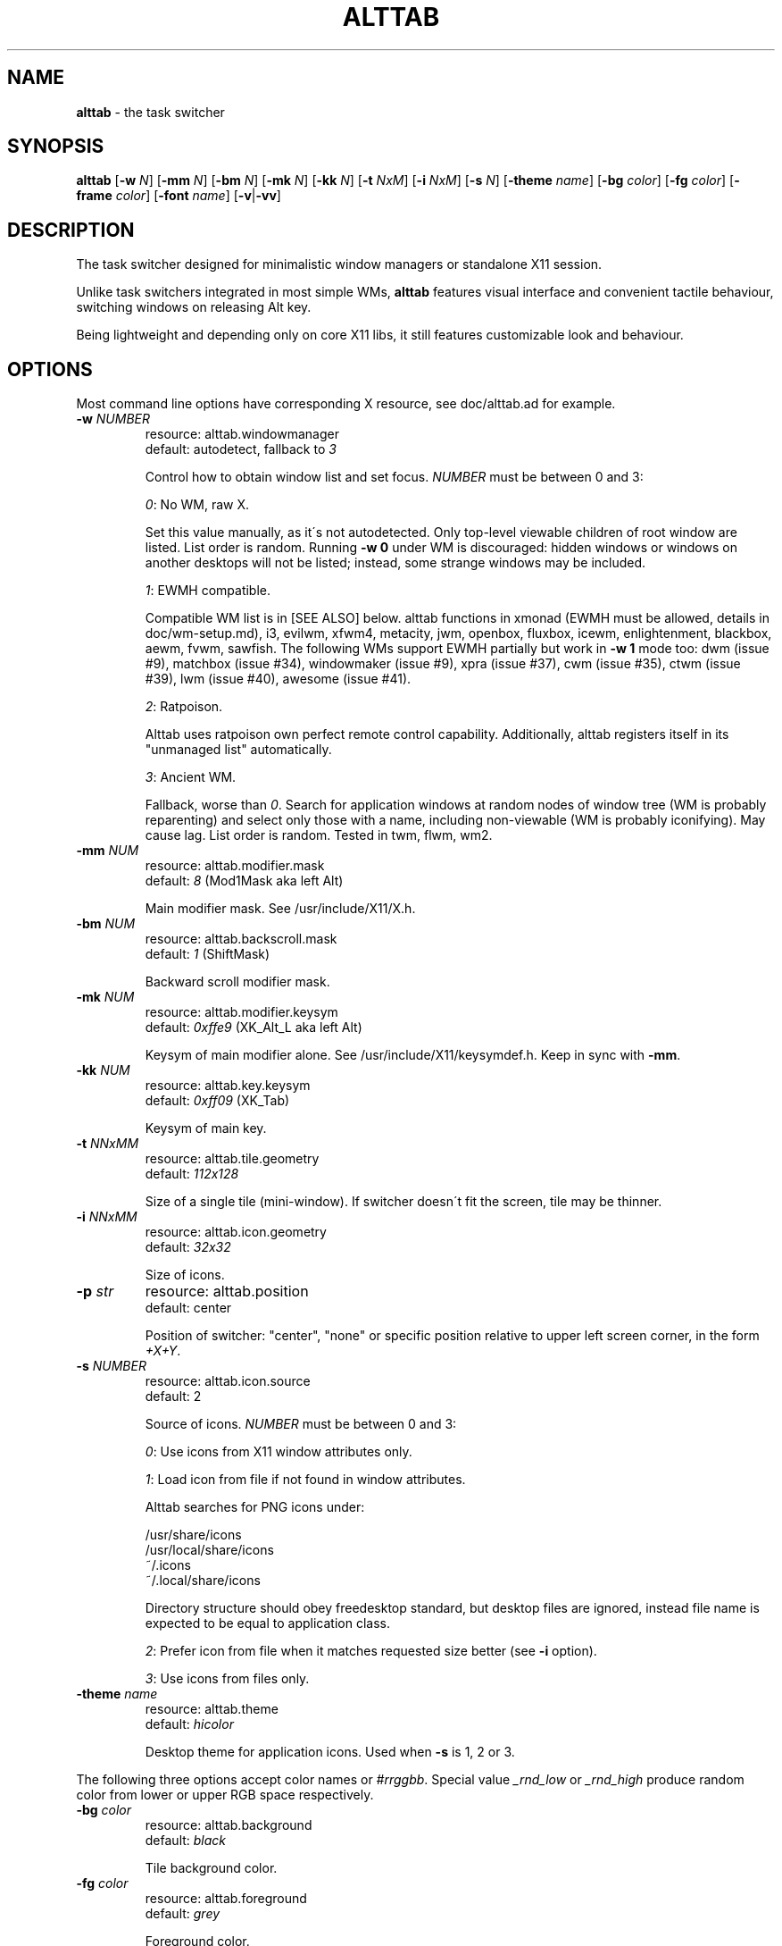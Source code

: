 .\" generated with Ronn/v0.7.3
.\" http://github.com/rtomayko/ronn/tree/0.7.3
.
.TH "ALTTAB" "1" "February 2018" "" ""
.
.SH "NAME"
\fBalttab\fR \- the task switcher
.
.SH "SYNOPSIS"
\fBalttab\fR [\fB\-w\fR \fIN\fR] [\fB\-mm\fR \fIN\fR] [\fB\-bm\fR \fIN\fR] [\fB\-mk\fR \fIN\fR] [\fB\-kk\fR \fIN\fR] [\fB\-t\fR \fINxM\fR] [\fB\-i\fR \fINxM\fR] [\fB\-s\fR \fIN\fR] [\fB\-theme\fR \fIname\fR] [\fB\-bg\fR \fIcolor\fR] [\fB\-fg\fR \fIcolor\fR] [\fB\-frame\fR \fIcolor\fR] [\fB\-font\fR \fIname\fR] [\fB\-v\fR|\fB\-vv\fR]
.
.SH "DESCRIPTION"
The task switcher designed for minimalistic window managers or standalone X11 session\.
.
.P
Unlike task switchers integrated in most simple WMs, \fBalttab\fR features visual interface and convenient tactile behaviour, switching windows on releasing Alt key\.
.
.P
Being lightweight and depending only on core X11 libs, it still features customizable look and behaviour\.
.
.SH "OPTIONS"
Most command line options have corresponding X resource, see doc/alttab\.ad for example\.
.
.TP
\fB\-w\fR \fINUMBER\fR
resource: alttab\.windowmanager
.
.br
default: autodetect, fallback to \fI3\fR
.
.IP
Control how to obtain window list and set focus\. \fINUMBER\fR must be between 0 and 3:
.
.IP
\fI0\fR: No WM, raw X\.
.
.IP
Set this value manually, as it\'s not autodetected\. Only top\-level viewable children of root window are listed\. List order is random\. Running \fB\-w 0\fR under WM is discouraged: hidden windows or windows on another desktops will not be listed; instead, some strange windows may be included\.
.
.IP
\fI1\fR: EWMH compatible\.
.
.IP
Compatible WM list is in [SEE ALSO] below\. alttab functions in xmonad (EWMH must be allowed, details in doc/wm\-setup\.md), i3, evilwm, xfwm4, metacity, jwm, openbox, fluxbox, icewm, enlightenment, blackbox, aewm, fvwm, sawfish\. The following WMs support EWMH partially but work in \fB\-w 1\fR mode too: dwm (issue #9), matchbox (issue #34), windowmaker (issue #9), xpra (issue #37), cwm (issue #35), ctwm (issue #39), lwm (issue #40), awesome (issue #41)\.
.
.IP
\fI2\fR: Ratpoison\.
.
.IP
Alttab uses ratpoison own perfect remote control capability\. Additionally, alttab registers itself in its "unmanaged list" automatically\.
.
.IP
\fI3\fR: Ancient WM\.
.
.IP
Fallback, worse than \fI0\fR\. Search for application windows at random nodes of window tree (WM is probably reparenting) and select only those with a name, including non\-viewable (WM is probably iconifying)\. May cause lag\. List order is random\. Tested in twm, flwm, wm2\.
.
.TP
\fB\-mm\fR \fINUM\fR
resource: alttab\.modifier\.mask
.
.br
default: \fI8\fR (Mod1Mask aka left Alt)
.
.IP
Main modifier mask\. See /usr/include/X11/X\.h\.
.
.TP
\fB\-bm\fR \fINUM\fR
resource: alttab\.backscroll\.mask
.
.br
default: \fI1\fR (ShiftMask)
.
.IP
Backward scroll modifier mask\.
.
.TP
\fB\-mk\fR \fINUM\fR
resource: alttab\.modifier\.keysym
.
.br
default: \fI0xffe9\fR (XK_Alt_L aka left Alt)
.
.IP
Keysym of main modifier alone\. See /usr/include/X11/keysymdef\.h\. Keep in sync with \fB\-mm\fR\.
.
.TP
\fB\-kk\fR \fINUM\fR
resource: alttab\.key\.keysym
.
.br
default: \fI0xff09\fR (XK_Tab)
.
.IP
Keysym of main key\.
.
.TP
\fB\-t\fR \fINNxMM\fR
resource: alttab\.tile\.geometry
.
.br
default: \fI112x128\fR
.
.IP
Size of a single tile (mini\-window)\. If switcher doesn\'t fit the screen, tile may be thinner\.
.
.TP
\fB\-i\fR \fINNxMM\fR
resource: alttab\.icon\.geometry
.
.br
default: \fI32x32\fR
.
.IP
Size of icons\.
.
.TP
\fB\-p\fR \fIstr\fR
resource: alttab\.position
.
.br
default: center
.
.IP
Position of switcher: "center", "none" or specific position relative to upper left screen corner, in the form \fI+X+Y\fR\.
.
.TP
\fB\-s\fR \fINUMBER\fR
resource: alttab\.icon\.source
.
.br
default: 2
.
.IP
Source of icons\. \fINUMBER\fR must be between 0 and 3:
.
.IP
\fI0\fR: Use icons from X11 window attributes only\.
.
.IP
\fI1\fR: Load icon from file if not found in window attributes\.
.
.IP
Alttab searches for PNG icons under:
.
.IP
/usr/share/icons
.
.br
/usr/local/share/icons
.
.br
~/\.icons
.
.br
~/\.local/share/icons
.
.IP
Directory structure should obey freedesktop standard, but desktop files are ignored, instead file name is expected to be equal to application class\.
.
.IP
\fI2\fR: Prefer icon from file when it matches requested size better (see \fB\-i\fR option)\.
.
.IP
\fI3\fR: Use icons from files only\.
.
.TP
\fB\-theme\fR \fIname\fR
resource: alttab\.theme
.
.br
default: \fIhicolor\fR
.
.IP
Desktop theme for application icons\. Used when \fB\-s\fR is 1, 2 or 3\.
.
.P
The following three options accept color names or \fI#rrggbb\fR\. Special value \fI_rnd_low\fR or \fI_rnd_high\fR produce random color from lower or upper RGB space respectively\.
.
.TP
\fB\-bg\fR \fIcolor\fR
resource: alttab\.background
.
.br
default: \fIblack\fR
.
.IP
Tile background color\.
.
.TP
\fB\-fg\fR \fIcolor\fR
resource: alttab\.foreground
.
.br
default: \fIgrey\fR
.
.IP
Foreground color\.
.
.TP
\fB\-frame\fR \fIcolor\fR
resource: alttab\.framecolor
.
.br
default: \fI#a0abab\fR
.
.IP
Color of frame around selected tile\.
.
.TP
\fB\-font\fR \fIname\fR
resource: alttab\.font
.
.br
default: \fIxft:sans\-10\fR
.
.IP
Label font name in format: \fBxft:fontconfig_pattern\fR, like in emacs and rxvt\. See [SEE ALSO] for fontconfig pattern\. It\'s neither GTK font pattern nor legacy XLFD\.
.
.P
Your Xresources database probably already has *background, *foreground or *font wildcard definitions, which alttab will obey\. Precedence order (preferred first):
.
.P
alttab\.font resource,
.
.br
\fB\-font\fR option,
.
.br
wildcard resource like *font in xfd: format\.
.
.TP
\fB\-v\fR, \fB\-vv\fR
resource: no
.
.br
default: silent
.
.IP
Verbosity\.
.
.TP
\fB\-h\fR
short help
.
.SH "CAVEATS"
Run alttab after WM, or it will fail to detect it\.
.
.SH "AUTHOR"
Copyright 2017 Alexander Kulak \fB<sa\-dev AT rainbow POINT by>\fR\.
.
.SH "REPORTING BUGS"
Please report issues on github \fIhttps://github\.com/sagb/alttab/issues\fR\.
.
.SH "SEE ALSO"
skippy\-xd(1)
.
.P
EWMH compatible WM list \fIhttps://en\.wikipedia\.org/wiki/Extended_Window_Manager_Hints#List_of_window_managers_that_support_Extended_Window_Manager_Hints\fR\.
.
.P
Description of fontconfig pattern \fIhttps://www\.freedesktop\.org/software/fontconfig/fontconfig\-user\.html\fR\.
